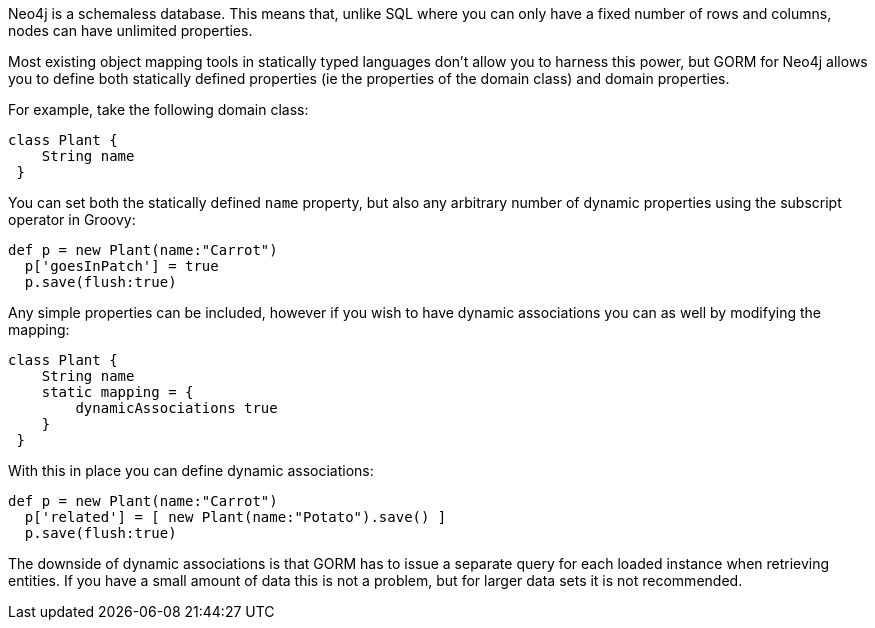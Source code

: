 Neo4j is a schemaless database. This means that, unlike SQL where you can only have a fixed number of rows and columns, nodes can have unlimited properties.

Most existing object mapping tools in statically typed languages don't allow you to harness this power, but GORM for Neo4j allows you to define both statically defined properties (ie the properties of the domain class) and domain properties.

For example, take the following domain class:

[source,groovy]
----
class Plant {
    String name
 }
----

You can set both the statically defined `name` property, but also any arbitrary number of dynamic properties using the subscript operator in Groovy:

[source,groovy]
----
def p = new Plant(name:"Carrot")
  p['goesInPatch'] = true
  p.save(flush:true)
----

Any simple properties can be included, however if you wish to have dynamic associations you can as well by modifying the mapping:

[source,groovy]
----
class Plant {
    String name
    static mapping = {
        dynamicAssociations true
    }
 }
----

With this in place you can define dynamic associations:

[source,groovy]
----
def p = new Plant(name:"Carrot")
  p['related'] = [ new Plant(name:"Potato").save() ]
  p.save(flush:true)
----

The downside of dynamic associations is that GORM has to issue a separate query for each loaded instance when retrieving entities. If you have a small amount of data this is not a problem, but for larger data sets it is not recommended.




